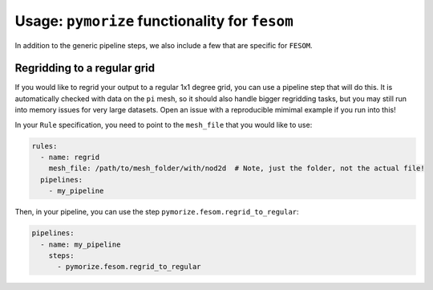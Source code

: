 ===============================================
Usage: ``pymorize`` functionality for ``fesom``
===============================================

In addition to the generic pipeline steps, we also include a few that are specific for ``FESOM``.

Regridding to a regular grid
----------------------------

If you would like to regrid your output to a regular 1x1 degree grid, you can use a pipeline step that
will do this. It is automatically checked with data on the ``pi`` mesh, so it should also handle bigger
regridding tasks, but you may still run into memory issues for very large datasets. Open an issue with a
reproducible mimimal example if you run into this!

In your ``Rule`` specification, you need to point to the ``mesh_file`` that you would like to use:

.. code-block:: yaml

  rules:
    - name: regrid
      mesh_file: /path/to/mesh_folder/with/nod2d  # Note, just the folder, not the actual file!
    pipelines:
      - my_pipeline

Then, in your pipeline, you can use the step ``pymorize.fesom.regrid_to_regular``:

.. code-block:: yaml

  pipelines:
    - name: my_pipeline
      steps:
        - pymorize.fesom.regrid_to_regular

